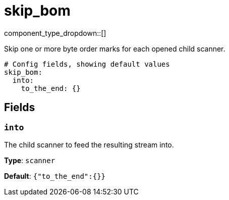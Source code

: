 = skip_bom
:type: scanner
:status: stable



////
     THIS FILE IS AUTOGENERATED!

     To make changes, edit the corresponding source file under:

     https://github.com/redpanda-data/connect/tree/main/internal/impl/<provider>.

     And:

     https://github.com/redpanda-data/connect/tree/main/cmd/tools/docs_gen/templates/plugin.adoc.tmpl
////

// Copyright Redpanda Data, Inc


component_type_dropdown::[]


Skip one or more byte order marks for each opened child scanner.

```yml
# Config fields, showing default values
skip_bom:
  into:
    to_the_end: {}
```

== Fields

=== `into`

The child scanner to feed the resulting stream into.


*Type*: `scanner`

*Default*: `{"to_the_end":{}}`


